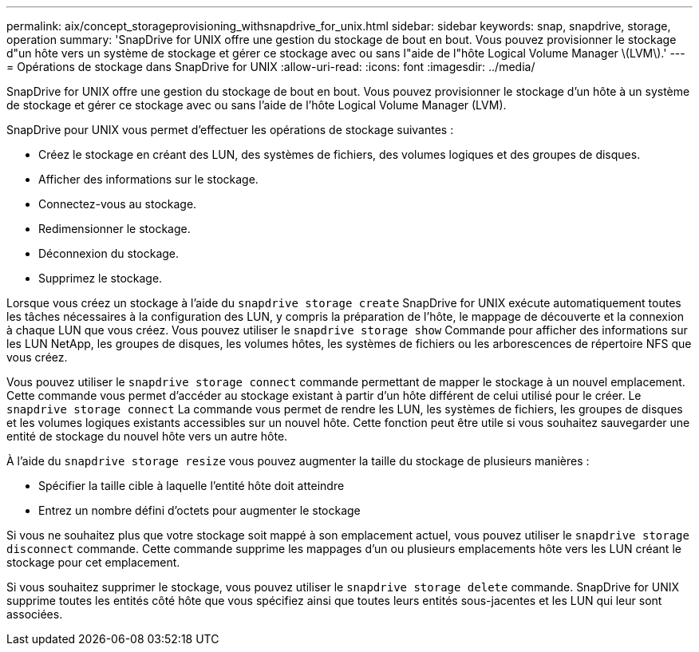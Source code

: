 ---
permalink: aix/concept_storageprovisioning_withsnapdrive_for_unix.html 
sidebar: sidebar 
keywords: snap, snapdrive, storage, operation 
summary: 'SnapDrive for UNIX offre une gestion du stockage de bout en bout. Vous pouvez provisionner le stockage d"un hôte vers un système de stockage et gérer ce stockage avec ou sans l"aide de l"hôte Logical Volume Manager \(LVM\).' 
---
= Opérations de stockage dans SnapDrive for UNIX
:allow-uri-read: 
:icons: font
:imagesdir: ../media/


[role="lead"]
SnapDrive for UNIX offre une gestion du stockage de bout en bout. Vous pouvez provisionner le stockage d'un hôte à un système de stockage et gérer ce stockage avec ou sans l'aide de l'hôte Logical Volume Manager (LVM).

SnapDrive pour UNIX vous permet d'effectuer les opérations de stockage suivantes :

* Créez le stockage en créant des LUN, des systèmes de fichiers, des volumes logiques et des groupes de disques.
* Afficher des informations sur le stockage.
* Connectez-vous au stockage.
* Redimensionner le stockage.
* Déconnexion du stockage.
* Supprimez le stockage.


Lorsque vous créez un stockage à l'aide du `snapdrive storage create` SnapDrive for UNIX exécute automatiquement toutes les tâches nécessaires à la configuration des LUN, y compris la préparation de l'hôte, le mappage de découverte et la connexion à chaque LUN que vous créez. Vous pouvez utiliser le `snapdrive storage show` Commande pour afficher des informations sur les LUN NetApp, les groupes de disques, les volumes hôtes, les systèmes de fichiers ou les arborescences de répertoire NFS que vous créez.

Vous pouvez utiliser le `snapdrive storage connect` commande permettant de mapper le stockage à un nouvel emplacement. Cette commande vous permet d'accéder au stockage existant à partir d'un hôte différent de celui utilisé pour le créer. Le `snapdrive storage connect` La commande vous permet de rendre les LUN, les systèmes de fichiers, les groupes de disques et les volumes logiques existants accessibles sur un nouvel hôte. Cette fonction peut être utile si vous souhaitez sauvegarder une entité de stockage du nouvel hôte vers un autre hôte.

À l'aide du `snapdrive storage resize` vous pouvez augmenter la taille du stockage de plusieurs manières :

* Spécifier la taille cible à laquelle l'entité hôte doit atteindre
* Entrez un nombre défini d'octets pour augmenter le stockage


Si vous ne souhaitez plus que votre stockage soit mappé à son emplacement actuel, vous pouvez utiliser le `snapdrive storage disconnect` commande. Cette commande supprime les mappages d'un ou plusieurs emplacements hôte vers les LUN créant le stockage pour cet emplacement.

Si vous souhaitez supprimer le stockage, vous pouvez utiliser le `snapdrive storage delete` commande. SnapDrive for UNIX supprime toutes les entités côté hôte que vous spécifiez ainsi que toutes leurs entités sous-jacentes et les LUN qui leur sont associées.
